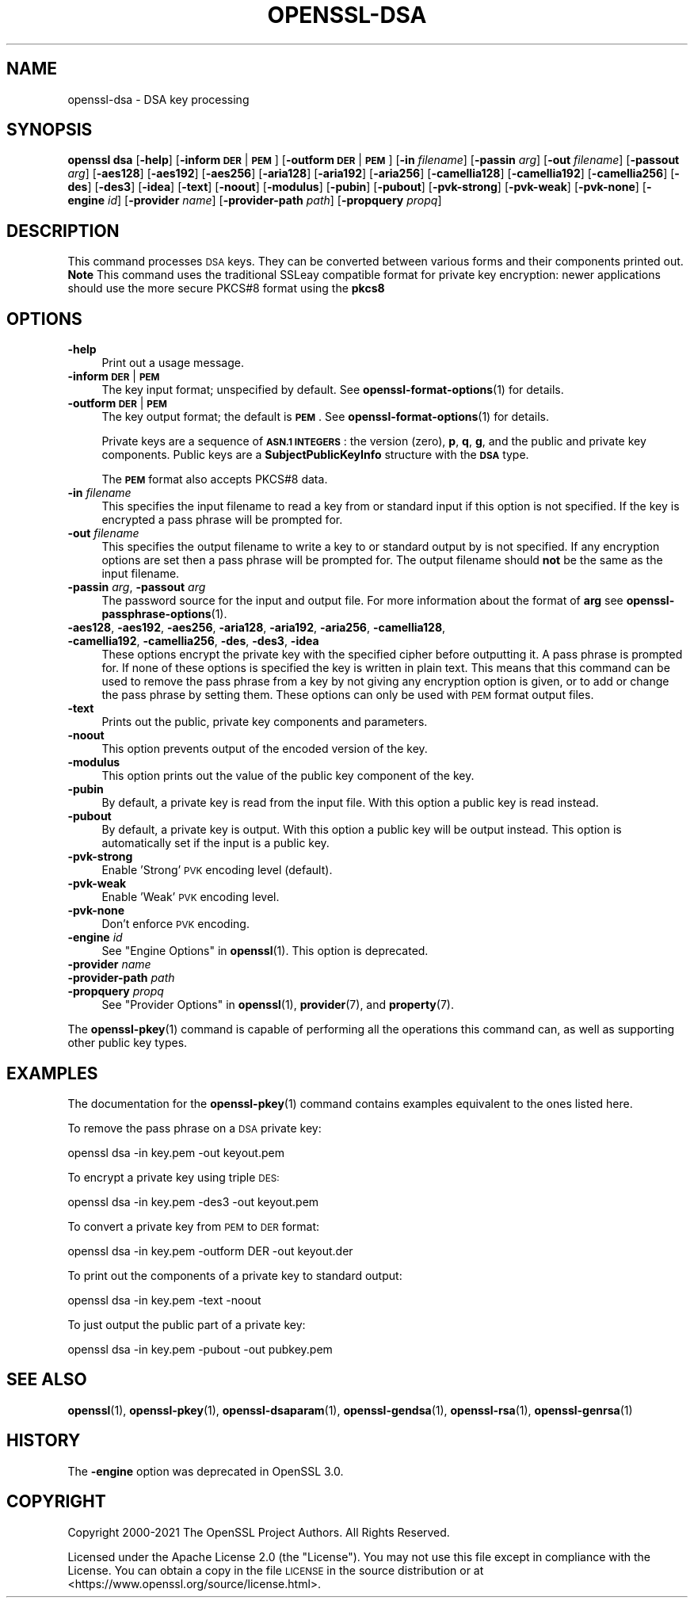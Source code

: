.\" Automatically generated by Pod::Man 4.14 (Pod::Simple 3.42)
.\"
.\" Standard preamble:
.\" ========================================================================
.de Sp \" Vertical space (when we can't use .PP)
.if t .sp .5v
.if n .sp
..
.de Vb \" Begin verbatim text
.ft CW
.nf
.ne \\$1
..
.de Ve \" End verbatim text
.ft R
.fi
..
.\" Set up some character translations and predefined strings.  \*(-- will
.\" give an unbreakable dash, \*(PI will give pi, \*(L" will give a left
.\" double quote, and \*(R" will give a right double quote.  \*(C+ will
.\" give a nicer C++.  Capital omega is used to do unbreakable dashes and
.\" therefore won't be available.  \*(C` and \*(C' expand to `' in nroff,
.\" nothing in troff, for use with C<>.
.tr \(*W-
.ds C+ C\v'-.1v'\h'-1p'\s-2+\h'-1p'+\s0\v'.1v'\h'-1p'
.ie n \{\
.    ds -- \(*W-
.    ds PI pi
.    if (\n(.H=4u)&(1m=24u) .ds -- \(*W\h'-12u'\(*W\h'-12u'-\" diablo 10 pitch
.    if (\n(.H=4u)&(1m=20u) .ds -- \(*W\h'-12u'\(*W\h'-8u'-\"  diablo 12 pitch
.    ds L" ""
.    ds R" ""
.    ds C` ""
.    ds C' ""
'br\}
.el\{\
.    ds -- \|\(em\|
.    ds PI \(*p
.    ds L" ``
.    ds R" ''
.    ds C`
.    ds C'
'br\}
.\"
.\" Escape single quotes in literal strings from groff's Unicode transform.
.ie \n(.g .ds Aq \(aq
.el       .ds Aq '
.\"
.\" If the F register is >0, we'll generate index entries on stderr for
.\" titles (.TH), headers (.SH), subsections (.SS), items (.Ip), and index
.\" entries marked with X<> in POD.  Of course, you'll have to process the
.\" output yourself in some meaningful fashion.
.\"
.\" Avoid warning from groff about undefined register 'F'.
.de IX
..
.nr rF 0
.if \n(.g .if rF .nr rF 1
.if (\n(rF:(\n(.g==0)) \{\
.    if \nF \{\
.        de IX
.        tm Index:\\$1\t\\n%\t"\\$2"
..
.        if !\nF==2 \{\
.            nr % 0
.            nr F 2
.        \}
.    \}
.\}
.rr rF
.\"
.\" Accent mark definitions (@(#)ms.acc 1.5 88/02/08 SMI; from UCB 4.2).
.\" Fear.  Run.  Save yourself.  No user-serviceable parts.
.    \" fudge factors for nroff and troff
.if n \{\
.    ds #H 0
.    ds #V .8m
.    ds #F .3m
.    ds #[ \f1
.    ds #] \fP
.\}
.if t \{\
.    ds #H ((1u-(\\\\n(.fu%2u))*.13m)
.    ds #V .6m
.    ds #F 0
.    ds #[ \&
.    ds #] \&
.\}
.    \" simple accents for nroff and troff
.if n \{\
.    ds ' \&
.    ds ` \&
.    ds ^ \&
.    ds , \&
.    ds ~ ~
.    ds /
.\}
.if t \{\
.    ds ' \\k:\h'-(\\n(.wu*8/10-\*(#H)'\'\h"|\\n:u"
.    ds ` \\k:\h'-(\\n(.wu*8/10-\*(#H)'\`\h'|\\n:u'
.    ds ^ \\k:\h'-(\\n(.wu*10/11-\*(#H)'^\h'|\\n:u'
.    ds , \\k:\h'-(\\n(.wu*8/10)',\h'|\\n:u'
.    ds ~ \\k:\h'-(\\n(.wu-\*(#H-.1m)'~\h'|\\n:u'
.    ds / \\k:\h'-(\\n(.wu*8/10-\*(#H)'\z\(sl\h'|\\n:u'
.\}
.    \" troff and (daisy-wheel) nroff accents
.ds : \\k:\h'-(\\n(.wu*8/10-\*(#H+.1m+\*(#F)'\v'-\*(#V'\z.\h'.2m+\*(#F'.\h'|\\n:u'\v'\*(#V'
.ds 8 \h'\*(#H'\(*b\h'-\*(#H'
.ds o \\k:\h'-(\\n(.wu+\w'\(de'u-\*(#H)/2u'\v'-.3n'\*(#[\z\(de\v'.3n'\h'|\\n:u'\*(#]
.ds d- \h'\*(#H'\(pd\h'-\w'~'u'\v'-.25m'\f2\(hy\fP\v'.25m'\h'-\*(#H'
.ds D- D\\k:\h'-\w'D'u'\v'-.11m'\z\(hy\v'.11m'\h'|\\n:u'
.ds th \*(#[\v'.3m'\s+1I\s-1\v'-.3m'\h'-(\w'I'u*2/3)'\s-1o\s+1\*(#]
.ds Th \*(#[\s+2I\s-2\h'-\w'I'u*3/5'\v'-.3m'o\v'.3m'\*(#]
.ds ae a\h'-(\w'a'u*4/10)'e
.ds Ae A\h'-(\w'A'u*4/10)'E
.    \" corrections for vroff
.if v .ds ~ \\k:\h'-(\\n(.wu*9/10-\*(#H)'\s-2\u~\d\s+2\h'|\\n:u'
.if v .ds ^ \\k:\h'-(\\n(.wu*10/11-\*(#H)'\v'-.4m'^\v'.4m'\h'|\\n:u'
.    \" for low resolution devices (crt and lpr)
.if \n(.H>23 .if \n(.V>19 \
\{\
.    ds : e
.    ds 8 ss
.    ds o a
.    ds d- d\h'-1'\(ga
.    ds D- D\h'-1'\(hy
.    ds th \o'bp'
.    ds Th \o'LP'
.    ds ae ae
.    ds Ae AE
.\}
.rm #[ #] #H #V #F C
.\" ========================================================================
.\"
.IX Title "OPENSSL-DSA 1ossl"
.TH OPENSSL-DSA 1ossl "2025-01-30" "3.0.2" "OpenSSL"
.\" For nroff, turn off justification.  Always turn off hyphenation; it makes
.\" way too many mistakes in technical documents.
.if n .ad l
.nh
.SH "NAME"
openssl\-dsa \- DSA key processing
.SH "SYNOPSIS"
.IX Header "SYNOPSIS"
\&\fBopenssl\fR \fBdsa\fR
[\fB\-help\fR]
[\fB\-inform\fR \fB\s-1DER\s0\fR|\fB\s-1PEM\s0\fR]
[\fB\-outform\fR \fB\s-1DER\s0\fR|\fB\s-1PEM\s0\fR]
[\fB\-in\fR \fIfilename\fR]
[\fB\-passin\fR \fIarg\fR]
[\fB\-out\fR \fIfilename\fR]
[\fB\-passout\fR \fIarg\fR]
[\fB\-aes128\fR]
[\fB\-aes192\fR]
[\fB\-aes256\fR]
[\fB\-aria128\fR]
[\fB\-aria192\fR]
[\fB\-aria256\fR]
[\fB\-camellia128\fR]
[\fB\-camellia192\fR]
[\fB\-camellia256\fR]
[\fB\-des\fR]
[\fB\-des3\fR]
[\fB\-idea\fR]
[\fB\-text\fR]
[\fB\-noout\fR]
[\fB\-modulus\fR]
[\fB\-pubin\fR]
[\fB\-pubout\fR]
[\fB\-pvk\-strong\fR]
[\fB\-pvk\-weak\fR]
[\fB\-pvk\-none\fR]
[\fB\-engine\fR \fIid\fR]
[\fB\-provider\fR \fIname\fR]
[\fB\-provider\-path\fR \fIpath\fR]
[\fB\-propquery\fR \fIpropq\fR]
.SH "DESCRIPTION"
.IX Header "DESCRIPTION"
This command processes \s-1DSA\s0 keys. They can be converted between various
forms and their components printed out. \fBNote\fR This command uses the
traditional SSLeay compatible format for private key encryption: newer
applications should use the more secure PKCS#8 format using the \fBpkcs8\fR
.SH "OPTIONS"
.IX Header "OPTIONS"
.IP "\fB\-help\fR" 4
.IX Item "-help"
Print out a usage message.
.IP "\fB\-inform\fR \fB\s-1DER\s0\fR|\fB\s-1PEM\s0\fR" 4
.IX Item "-inform DER|PEM"
The key input format; unspecified by default.
See \fBopenssl\-format\-options\fR\|(1) for details.
.IP "\fB\-outform\fR \fB\s-1DER\s0\fR|\fB\s-1PEM\s0\fR" 4
.IX Item "-outform DER|PEM"
The key output format; the default is \fB\s-1PEM\s0\fR.
See \fBopenssl\-format\-options\fR\|(1) for details.
.Sp
Private keys are a sequence of \fB\s-1ASN.1 INTEGERS\s0\fR: the version (zero), \fBp\fR,
\&\fBq\fR, \fBg\fR, and the public and private key components.  Public keys
are a \fBSubjectPublicKeyInfo\fR structure with the \fB\s-1DSA\s0\fR type.
.Sp
The \fB\s-1PEM\s0\fR format also accepts PKCS#8 data.
.IP "\fB\-in\fR \fIfilename\fR" 4
.IX Item "-in filename"
This specifies the input filename to read a key from or standard input if this
option is not specified. If the key is encrypted a pass phrase will be
prompted for.
.IP "\fB\-out\fR \fIfilename\fR" 4
.IX Item "-out filename"
This specifies the output filename to write a key to or standard output by
is not specified. If any encryption options are set then a pass phrase will be
prompted for. The output filename should \fBnot\fR be the same as the input
filename.
.IP "\fB\-passin\fR \fIarg\fR, \fB\-passout\fR \fIarg\fR" 4
.IX Item "-passin arg, -passout arg"
The password source for the input and output file.
For more information about the format of \fBarg\fR
see \fBopenssl\-passphrase\-options\fR\|(1).
.IP "\fB\-aes128\fR, \fB\-aes192\fR, \fB\-aes256\fR, \fB\-aria128\fR, \fB\-aria192\fR, \fB\-aria256\fR, \fB\-camellia128\fR, \fB\-camellia192\fR, \fB\-camellia256\fR, \fB\-des\fR, \fB\-des3\fR, \fB\-idea\fR" 4
.IX Item "-aes128, -aes192, -aes256, -aria128, -aria192, -aria256, -camellia128, -camellia192, -camellia256, -des, -des3, -idea"
These options encrypt the private key with the specified
cipher before outputting it. A pass phrase is prompted for.
If none of these options is specified the key is written in plain text. This
means that this command can be used to remove the pass phrase from a key
by not giving any encryption option is given, or to add or change the pass
phrase by setting them.
These options can only be used with \s-1PEM\s0 format output files.
.IP "\fB\-text\fR" 4
.IX Item "-text"
Prints out the public, private key components and parameters.
.IP "\fB\-noout\fR" 4
.IX Item "-noout"
This option prevents output of the encoded version of the key.
.IP "\fB\-modulus\fR" 4
.IX Item "-modulus"
This option prints out the value of the public key component of the key.
.IP "\fB\-pubin\fR" 4
.IX Item "-pubin"
By default, a private key is read from the input file. With this option a
public key is read instead.
.IP "\fB\-pubout\fR" 4
.IX Item "-pubout"
By default, a private key is output. With this option a public
key will be output instead. This option is automatically set if the input is
a public key.
.IP "\fB\-pvk\-strong\fR" 4
.IX Item "-pvk-strong"
Enable 'Strong' \s-1PVK\s0 encoding level (default).
.IP "\fB\-pvk\-weak\fR" 4
.IX Item "-pvk-weak"
Enable 'Weak' \s-1PVK\s0 encoding level.
.IP "\fB\-pvk\-none\fR" 4
.IX Item "-pvk-none"
Don't enforce \s-1PVK\s0 encoding.
.IP "\fB\-engine\fR \fIid\fR" 4
.IX Item "-engine id"
See \*(L"Engine Options\*(R" in \fBopenssl\fR\|(1).
This option is deprecated.
.IP "\fB\-provider\fR \fIname\fR" 4
.IX Item "-provider name"
.PD 0
.IP "\fB\-provider\-path\fR \fIpath\fR" 4
.IX Item "-provider-path path"
.IP "\fB\-propquery\fR \fIpropq\fR" 4
.IX Item "-propquery propq"
.PD
See \*(L"Provider Options\*(R" in \fBopenssl\fR\|(1), \fBprovider\fR\|(7), and \fBproperty\fR\|(7).
.PP
The \fBopenssl\-pkey\fR\|(1) command is capable of performing all the operations
this command can, as well as supporting other public key types.
.SH "EXAMPLES"
.IX Header "EXAMPLES"
The documentation for the \fBopenssl\-pkey\fR\|(1) command contains examples
equivalent to the ones listed here.
.PP
To remove the pass phrase on a \s-1DSA\s0 private key:
.PP
.Vb 1
\& openssl dsa \-in key.pem \-out keyout.pem
.Ve
.PP
To encrypt a private key using triple \s-1DES:\s0
.PP
.Vb 1
\& openssl dsa \-in key.pem \-des3 \-out keyout.pem
.Ve
.PP
To convert a private key from \s-1PEM\s0 to \s-1DER\s0 format:
.PP
.Vb 1
\& openssl dsa \-in key.pem \-outform DER \-out keyout.der
.Ve
.PP
To print out the components of a private key to standard output:
.PP
.Vb 1
\& openssl dsa \-in key.pem \-text \-noout
.Ve
.PP
To just output the public part of a private key:
.PP
.Vb 1
\& openssl dsa \-in key.pem \-pubout \-out pubkey.pem
.Ve
.SH "SEE ALSO"
.IX Header "SEE ALSO"
\&\fBopenssl\fR\|(1),
\&\fBopenssl\-pkey\fR\|(1),
\&\fBopenssl\-dsaparam\fR\|(1),
\&\fBopenssl\-gendsa\fR\|(1),
\&\fBopenssl\-rsa\fR\|(1),
\&\fBopenssl\-genrsa\fR\|(1)
.SH "HISTORY"
.IX Header "HISTORY"
The \fB\-engine\fR option was deprecated in OpenSSL 3.0.
.SH "COPYRIGHT"
.IX Header "COPYRIGHT"
Copyright 2000\-2021 The OpenSSL Project Authors. All Rights Reserved.
.PP
Licensed under the Apache License 2.0 (the \*(L"License\*(R").  You may not use
this file except in compliance with the License.  You can obtain a copy
in the file \s-1LICENSE\s0 in the source distribution or at
<https://www.openssl.org/source/license.html>.
